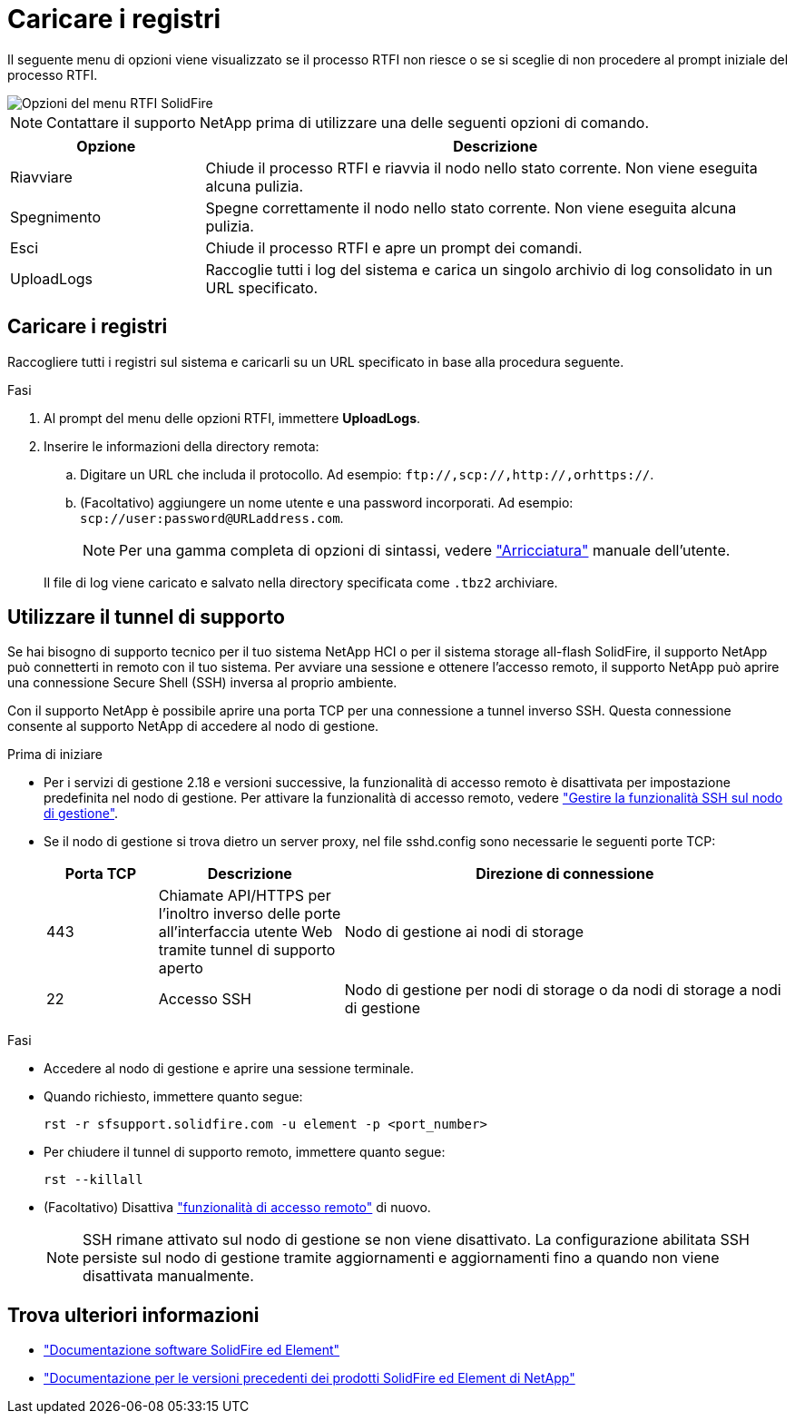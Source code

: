 = Caricare i registri
:allow-uri-read: 


Il seguente menu di opzioni viene visualizzato se il processo RTFI non riesce o se si sceglie di non procedere al prompt iniziale del processo RTFI.

image::../media/rtfi_menu_options.PNG[Opzioni del menu RTFI SolidFire]


NOTE: Contattare il supporto NetApp prima di utilizzare una delle seguenti opzioni di comando.

[cols="25,75"]
|===
| Opzione | Descrizione 


| Riavviare | Chiude il processo RTFI e riavvia il nodo nello stato corrente. Non viene eseguita alcuna pulizia. 


| Spegnimento | Spegne correttamente il nodo nello stato corrente. Non viene eseguita alcuna pulizia. 


| Esci | Chiude il processo RTFI e apre un prompt dei comandi. 


| UploadLogs | Raccoglie tutti i log del sistema e carica un singolo archivio di log consolidato in un URL specificato. 
|===


== Caricare i registri

Raccogliere tutti i registri sul sistema e caricarli su un URL specificato in base alla procedura seguente.

.Fasi
. Al prompt del menu delle opzioni RTFI, immettere *UploadLogs*.
. Inserire le informazioni della directory remota:
+
.. Digitare un URL che includa il protocollo. Ad esempio: `\ftp://,scp://,http://,orhttps://`.
.. (Facoltativo) aggiungere un nome utente e una password incorporati. Ad esempio: `scp://user:password@URLaddress.com`.
+

NOTE: Per una gamma completa di opzioni di sintassi, vedere https://curl.se/docs/manpage.html["Arricciatura"^] manuale dell'utente.

+
Il file di log viene caricato e salvato nella directory specificata come `.tbz2` archiviare.







== Utilizzare il tunnel di supporto

Se hai bisogno di supporto tecnico per il tuo sistema NetApp HCI o per il sistema storage all-flash SolidFire, il supporto NetApp può connetterti in remoto con il tuo sistema. Per avviare una sessione e ottenere l'accesso remoto, il supporto NetApp può aprire una connessione Secure Shell (SSH) inversa al proprio ambiente.

Con il supporto NetApp è possibile aprire una porta TCP per una connessione a tunnel inverso SSH. Questa connessione consente al supporto NetApp di accedere al nodo di gestione.

.Prima di iniziare
* Per i servizi di gestione 2.18 e versioni successive, la funzionalità di accesso remoto è disattivata per impostazione predefinita nel nodo di gestione. Per attivare la funzionalità di accesso remoto, vedere https://docs.netapp.com/us-en/element-software/mnode/task_mnode_ssh_management.html["Gestire la funzionalità SSH sul nodo di gestione"].
* Se il nodo di gestione si trova dietro un server proxy, nel file sshd.config sono necessarie le seguenti porte TCP:
+
[cols="15,25,60"]
|===
| Porta TCP | Descrizione | Direzione di connessione 


| 443 | Chiamate API/HTTPS per l'inoltro inverso delle porte all'interfaccia utente Web tramite tunnel di supporto aperto | Nodo di gestione ai nodi di storage 


| 22 | Accesso SSH | Nodo di gestione per nodi di storage o da nodi di storage a nodi di gestione 
|===


.Fasi
* Accedere al nodo di gestione e aprire una sessione terminale.
* Quando richiesto, immettere quanto segue:
+
`rst -r  sfsupport.solidfire.com -u element -p <port_number>`

* Per chiudere il tunnel di supporto remoto, immettere quanto segue:
+
`rst --killall`

* (Facoltativo) Disattiva https://docs.netapp.com/us-en/element-software/mnode/task_mnode_ssh_management.html["funzionalità di accesso remoto"] di nuovo.
+

NOTE: SSH rimane attivato sul nodo di gestione se non viene disattivato. La configurazione abilitata SSH persiste sul nodo di gestione tramite aggiornamenti e aggiornamenti fino a quando non viene disattivata manualmente.





== Trova ulteriori informazioni

* https://docs.netapp.com/us-en/element-software/index.html["Documentazione software SolidFire ed Element"]
* https://docs.netapp.com/sfe-122/topic/com.netapp.ndc.sfe-vers/GUID-B1944B0E-B335-4E0B-B9F1-E960BF32AE56.html["Documentazione per le versioni precedenti dei prodotti SolidFire ed Element di NetApp"^]

